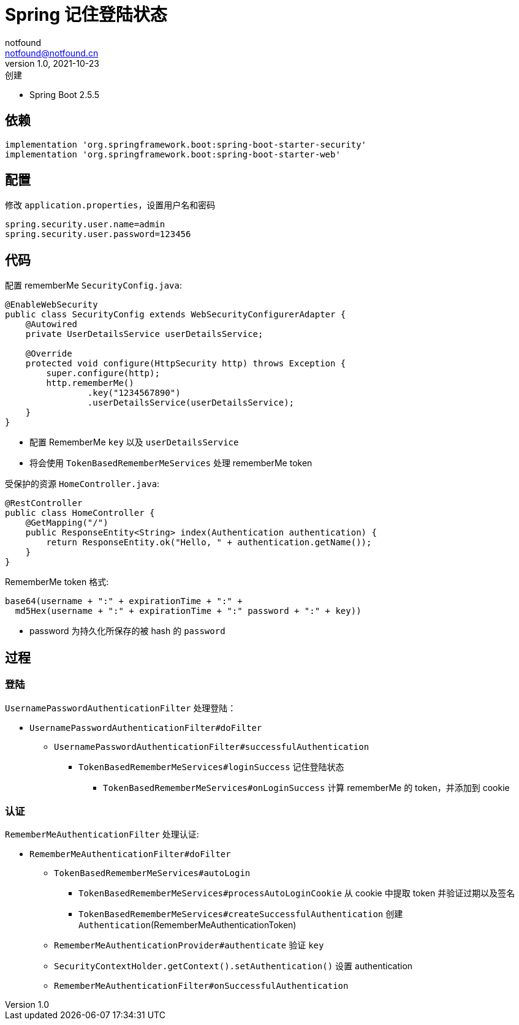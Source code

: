 = Spring 记住登陆状态
notfound <notfound@notfound.cn>
1.0, 2021-10-23: 创建
:sectanchors:

:page-slug: spring-login-remember-me
:page-category: spring

* Spring Boot 2.5.5

== 依赖

[source,gradle]
----
implementation 'org.springframework.boot:spring-boot-starter-security'
implementation 'org.springframework.boot:spring-boot-starter-web'
----

== 配置

修改 `application.properties`，设置用户名和密码

[source,properties]
----
spring.security.user.name=admin
spring.security.user.password=123456
----

== 代码

配置 rememberMe `SecurityConfig.java`:

[source,java]
----
@EnableWebSecurity
public class SecurityConfig extends WebSecurityConfigurerAdapter {
    @Autowired
    private UserDetailsService userDetailsService;

    @Override
    protected void configure(HttpSecurity http) throws Exception {
        super.configure(http);
        http.rememberMe()
                .key("1234567890")
                .userDetailsService(userDetailsService);
    }
}
----

* 配置 RememberMe `key` 以及 `userDetailsService`
* 将会使用 `TokenBasedRememberMeServices` 处理 rememberMe token

受保护的资源 `HomeController.java`:

[source,java]
----
@RestController
public class HomeController {
    @GetMapping("/")
    public ResponseEntity<String> index(Authentication authentication) {
        return ResponseEntity.ok("Hello, " + authentication.getName());
    }
}
----

RememberMe token 格式:

[source,text]
----
base64(username + ":" + expirationTime + ":" +
  md5Hex(username + ":" + expirationTime + ":" password + ":" + key))
----

* password 为持久化所保存的被 hash 的 `password`

== 过程

=== 登陆

`UsernamePasswordAuthenticationFilter` 处理登陆：

* `UsernamePasswordAuthenticationFilter#doFilter`
** `UsernamePasswordAuthenticationFilter#successfulAuthentication`
*** `TokenBasedRememberMeServices#loginSuccess` 记住登陆状态
**** `TokenBasedRememberMeServices#onLoginSuccess` 计算 rememberMe 的 token，并添加到 cookie

=== 认证

`RememberMeAuthenticationFilter` 处理认证:

* `RememberMeAuthenticationFilter#doFilter`
** `TokenBasedRememberMeServices#autoLogin`
*** `TokenBasedRememberMeServices#processAutoLoginCookie` 从 cookie 中提取 token 并验证过期以及签名
*** `TokenBasedRememberMeServices#createSuccessfulAuthentication` 创建 `Authentication`(RememberMeAuthenticationToken)
** `RememberMeAuthenticationProvider#authenticate` 验证 `key`
** `SecurityContextHolder.getContext().setAuthentication()` 设置 authentication
** `RememberMeAuthenticationFilter#onSuccessfulAuthentication`

